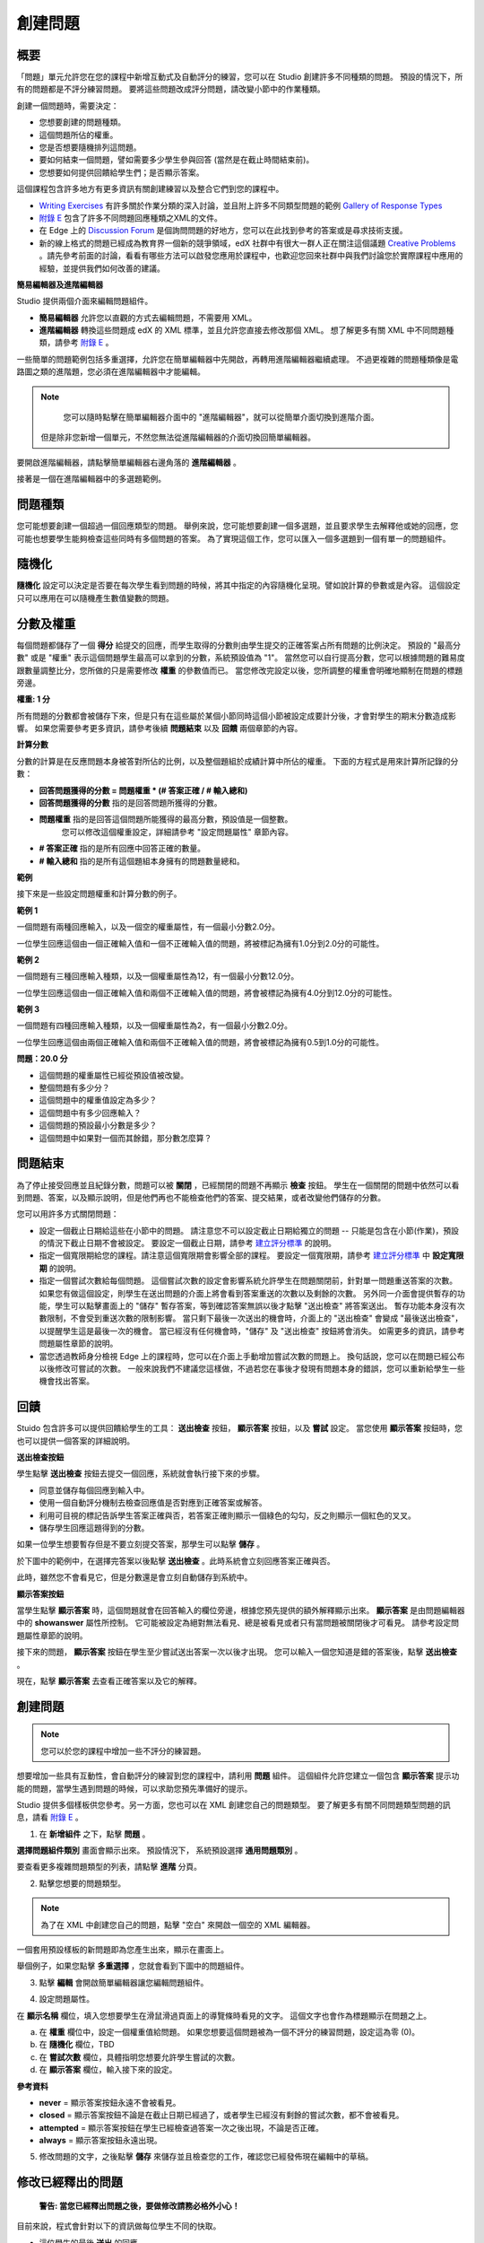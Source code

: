 
********
創建問題
********

概要
****


「問題」單元允許您在您的課程中新增互動式及自動評分的練習，您可以在 Studio 創建許多不同種類的問題。
預設的情況下，所有的問題都是不評分練習問題。
要將這些問題改成評分問題，請改變小節中的作業種類。

創建一個問題時，需要決定：

• 您想要創建的問題種類。

• 這個問題所佔的權重。

• 您是否想要隨機排列這問題。

• 要如何結束一個問題，譬如需要多少學生參與回答 (當然是在截止時間結束前)。

• 您想要如何提供回饋給學生們；是否顯示答案。

這個課程包含許多地方有更多資訊有關創建練習以及整合它們到您的課程中。

• `Writing Exercises <https://edge.edx.org/courses/edX/edX101/How_to_Create_an_edX_Course/courseware/a45de3baa8a9468cbfb1a301fdcd7e86/d15cfeaff0af4dd7be4765cd0988d172/1>`_ 有許多關於作業分類的深入討論，並且附上許多不同類型問題的範例 `Gallery of Response Types <https://edge.edx.org/accounts/login?next=/courses/edX/edX101/How_to_Create_an_edX_Course/courseware/a45de3baa8a9468cbfb1a301fdcd7e86/3ba055e760d04f389150a75edfecb844/1>`_

•  `附錄 E <appendices/e.html>`_  包含了許多不同問題回應種類之XML的文件。

•  在 Edge 上的 `Discussion Forum <https://edge.edx.org/courses/edX/edX101/How_to_Create_an_edX_Course/discussion/forum">`_  是個詢問問題的好地方，您可以在此找到參考的答案或是尋求技術支援。

•  新的線上格式的問題已經成為教育界一個新的競爭領域，edX 社群中有很大一群人正在關注這個議題 `Creative Problems <https://edge.edx.org/courses/edX/edX101/How_to_Create_an_edX_Course/wiki/edx101/creative-problems/>`_ 。請先參考前面的討論，看看有哪些方法可以啟發您應用於課程中，也歡迎您回來社群中與我們討論您於實際課程中應用的經驗，並提供我們如何改善的建議。


**簡易編輯器及進階編輯器**


Studio 提供兩個介面來編輯問題組件。
 
• **簡易編輯器** 允許您以直觀的方式去編輯問題，不需要用 XML。

• **進階編輯器** 轉換這些問題成 edX 的 XML 標準，並且允許您直接去修改那個 XML。
  想了解更多有關 XML 中不同問題種類，請參考 `附錄 E <appendices/e.html>`_ 。


一些簡單的問題範例包括多重選擇，允許您在簡單編輯器中先開啟，再轉用進階編輯器繼續處理。
不過更複雜的問題種類像是電路圖之類的進階題，您必須在進階編輯器中才能編輯。

.. note::

	您可以隨時點擊在簡單編輯器介面中的 "進階編輯器"，就可以從簡單介面切換到進階介面。
  但是除非您新增一個單元，不然您無法從進階編輯器的介面切換回簡單編輯器。


要開啟進階編輯器，請點擊簡單編輯器右邊角落的 **進階編輯器** 。

.. image:: Images/image275.png
    :width: 600px
   

接著是一個在進階編輯器中的多選題範例。

.. image:: Images/image276.png
    :width: 600px

.. raw:: latex
  
  \newpage %


問題種類
********

您可能想要創建一個超過一個回應類型的問題。
舉例來說，您可能想要創建一個多選題，並且要求學生去解釋他或她的回應，您可能也想要學生能夠檢查這些同時有多個問題的答案。
為了實現這個工作，您可以匯入一個多選題到一個有單一的問題組件。

.. raw:: latex
  
  \newpage %

隨機化
******


**隨機化** 設定可以決定是否要在每次學生看到問題的時候，將其中指定的內容隨機化呈現。譬如說計算的參數或是內容。
這個設定只可以應用在可以隨機產生數值變數的問題。

.. raw:: latex
  
  \newpage %

分數及權重
**********

每個問題都儲存了一個 **得分** 給提交的回應，而學生取得的分數則由學生提交的正確答案占所有問題的比例決定。
預設的 "最高分數" 或是 "權重" 表示這個問題學生最高可以拿到的分數，系統預設值為 "1"。
當然您可以自行提高分數，您可以根據問題的難易度跟數量調整比分，您所做的只是需要修改 **權重** 的參數值而已。
當您修改完設定以後，您所調整的權重會明確地顯制在問題的標題旁邊。

**權重: 1 分**


所有問題的分數都會被儲存下來，但是只有在這些屬於某個小節同時這個小節被設定成要計分後，才會對學生的期末分數造成影響。
如果您需要參考更多資訊，請參考後續 **問題結束** 以及 **回饋** 兩個章節的內容。

.. raw:: latex
  
  \newpage %

**計算分數**

分數的計算是在反應問題本身被答對所佔的比例，以及整個題組於成績計算中所佔的權重。
下面的方程式是用來計算所記錄的分數：

• **回答問題獲得的分數 = 問題權重 * (# 答案正確 / # 輸入總和)**

• **回答問題獲得的分數** 指的是回答問題所獲得的分數。
   
• **問題權重** 指的是回答這個問題所能獲得的最高分數，預設值是一個整數。
   您可以修改這個權重設定，詳細請參考 "設定問題屬性" 章節內容。
  
• **# 答案正確** 指的是所有回應中回答正確的數量。
   
• **# 輸入總和** 指的是所有這個題組本身擁有的問題數量總和。

.. raw:: latex
  
  \newpage %
   
**範例**

接下來是一些設定問題權重和計算分數的例子。


**範例 1**

一個問題有兩種回應輸入，以及一個空的權重屬性，有一個最小分數2.0分。

一位學生回應這個由一個正確輸入值和一個不正確輸入值的問題，將被標記為擁有1.0分到2.0分的可能性。


**範例 2**

一個問題有三種回應輸入種類，以及一個權重屬性為12，有一個最小分數12.0分。

一位學生回應這個由一個正確輸入值和兩個不正確輸入值的問題，將會被標記為擁有4.0分到12.0分的可能性。


**範例 3**

一個問題有四種回應輸入種類，以及一個權重屬性為2，有一個最小分數2.0分。

一位學生回應這個由兩個正確輸入值和兩個不正確輸入值的問題，將會被標記為擁有0.5到1.0分的可能性。

**問題：20.0 分**

• 這個問題的權重屬性已經從預設值被改變。

• 整個問題有多少分？

• 這個問題中的權重值設定為多少？

• 這個問題中有多少回應輸入？

• 這個問題的預設最小分數是多少？

• 這個問題中如果對一個而其餘錯，那分數怎麼算？

.. raw:: latex
  
  \newpage %

問題結束
********
為了停止接受回應並且紀錄分數，問題可以被 **關閉** ，已經關閉的問題不再顯示 **檢查** 按鈕。
學生在一個關閉的問題中依然可以看到問題、答案，以及顯示說明，但是他們再也不能檢查他們的答案、提交結果，或者改變他們儲存的分數。


您可以用許多方式關閉問題：


• 設定一個截止日期給這些在小節中的問題。
  請注意您不可以設定截止日期給獨立的問題 -- 只能是包含在小節(作業)，預設的情況下截止日期不會被設定。
  要設定一個截止日期，請參考 `建立評分標準 <establish_grading_policy.html>`_ 的說明。

• 指定一個寬限期給您的課程。請注意這個寬限期會影響全部的課程。
  要設定一個寬限期，請參考 `建立評分標準 <establish_grading_policy.html#Set-Grace-Period>`_ 中 **設定寬限期** 的說明。

• 指定一個嘗試次數給每個問題。
  這個嘗試次數的設定會影響系統允許學生在問題關閉前，針對單一問題重送答案的次數。
  如果您有做這個設定，則學生在送出問題的介面上將會看到答案重送的次數以及剩餘的次數。
  另外同一介面會提供暫存的功能，學生可以點擊畫面上的 "儲存" 暫存答案，等到確認答案無誤以後才點擊 "送出檢查" 將答案送出。
  暫存功能本身沒有次數限制，不會受到重送次數的限制影響。
  當只剩下最後一次送出的機會時，介面上的 "送出檢查" 會變成 "最後送出檢查"，以提醒學生這是最後一次的機會。
  當已經沒有任何機會時，"儲存" 及 "送出檢查" 按鈕將會消失。
  如需更多的資訊，請參考問題屬性章節的說明。

• 當您透過教師身分檢視 Edge 上的課程時，您可以在介面上手動增加嘗試次數的問題上。
  換句話說，您可以在問題已經公布以後修改可嘗試的次數。
  一般來說我們不建議您這樣做，不過若您在事後才發現有問題本身的錯誤，您可以重新給學生一些機會找出答案。

.. raw:: latex
  
  \newpage %

回饋
****

Stuido 包含許多可以提供回饋給學生的工具： **送出檢查** 按鈕， **顯示答案** 按鈕，以及 **嘗試** 設定。
當您使用 **顯示答案** 按鈕時，您也可以提供一個答案的詳細說明。

**送出檢查按鈕**

學生點擊 **送出檢查** 按鈕去提交一個回應，系統就會執行接下來的步驟。

• 同意並儲存每個回應到輸入中。

• 使用一個自動評分機制去檢查回應值是否對應到正確答案或解答。

• 利用可目視的標記告訴學生答案正確與否，若答案正確則顯示一個綠色的勾勾，反之則顯示一個紅色的叉叉。

• 儲存學生回應這題得到的分數。

如果一位學生想要暫存但是不要立刻提交答案，那學生可以點擊 **儲存** 。

於下圖中的範例中，在選擇完答案以後點擊 **送出檢查** 。此時系統會立刻回應答案正確與否。

此時，雖然您不會看見它，但是分數還是會立刻自動儲存到系統中。

.. image:: Images/image277.png
    :width: 600px

**顯示答案按鈕**

當學生點擊 **顯示答案** 時，這個問題就會在回答輸入的欄位旁邊，根據您預先提供的額外解釋顯示出來。
**顯示答案** 是由問題編輯器中的 **showanswer** 屬性所控制。
它可能被設定為絕對無法看見、總是被看見或者只有當問題被關閉後才可看見。
請參考設定問題屬性章節的說明。

接下來的問題， **顯示答案** 按鈕在學生至少嘗試送出答案一次以後才出現。
您可以輸入一個您知道是錯的答案後，點擊 **送出檢查** 。

.. image:: Images/image278.png
    :width: 600px

現在，點擊 **顯示答案** 去查看正確答案以及它的解釋。

.. image:: Images/image279.png
    :width: 600px


.. raw:: latex
  
  \newpage %



創建問題
********

.. note::
    
    您可以於您的課程中增加一些不評分的練習題。


想要增加一些具有互動性，會自動評分的練習到您的課程中，請利用 **問題** 組件。
這個組件允許您建立一個包含 **顯示答案** 提示功能的問題，當學生遇到問題的時候，可以求助您預先準備好的提示。

Studio 提供多個樣板供您參考。另一方面，您也可以在 XML 創建您自己的問題類型。
要了解更多有關不同問題類型問題的訊息，請看 `附錄 E <appendices/e.html>`_ 。  
   

1. 在 **新增組件** 之下，點擊 **問題** 。

.. image:: Images/image096.png
    :width: 600px

**選擇問題組件類別** 畫面會顯示出來。
預設情況下， 系統預設選擇 **通用問題類別** 。

.. image:: Images/image097.png
    :width: 600px

要查看更多複雜問題類型的列表，請點擊 **進階** 分頁。


.. image:: Images/image099.png
    :width: 600px


2. 點擊您想要的問題類型。

.. note::
    
    為了在 XML 中創建您自己的問題，點擊 "空白" 來開啟一個空的 XML 編輯器。


一個套用預設樣板的新問題即為您產生出來，顯示在畫面上。

舉個例子，如果您點擊 **多重選擇** ，您就會看到下圖中的問題組件。

.. image:: Images/image101.png
    :width: 600px



3. 點擊 **編輯** 會開啟簡單編輯器讓您編輯問題組件。

.. image:: Images/image103.jpg
    :width: 600px


4. 設定問題屬性。


在 **顯示名稱** 欄位，填入您想要學生在滑鼠滑過頁面上的導覽條時看見的文字。
這個文字也會作為標題顯示在問題之上。


a. 在 **權重** 欄位中，設定一個權重值給問題。
   如果您想要這個問題被為一個不評分的練習問題，設定這為零 (0)。

b. 在 **隨機化** 欄位，TBD

c.  在 **嘗試次數** 欄位，具體指明您想要允許學生嘗試的次數。
  
d.  在 **顯示答案** 欄位，輸入接下來的設定。

.. raw:: latex
  
  \newpage %

**參考資料**

• **never** = 顯示答案按鈕永遠不會被看見。

• **closed** = 顯示答案按鈕不論是在截止日期已經過了，或者學生已經沒有剩餘的嘗試次數，都不會被看見。

• **attempted** = 顯示答案按鈕在學生已經檢查過答案一次之後出現，不論是否正確。

• **always** = 顯示答案按鈕永遠出現。


5. 修改問題的文字，之後點擊 **儲存** 來儲存並且檢查您的工作，確認您已經發佈現在編輯中的草稿。

.. raw:: latex
  
  \newpage %

修改已經釋出的問題
******************

   **警告: 當您已經釋出問題之後，要做修改請務必格外小心！**

目前來說，程式會針對以下的資訊做每位學生不同的快取。

• 這位學生的最後 **送出** 的回應。
  
• 學生最後一次回應所獲得的分數。

• 問題的最小值分數。

當學生提一個回應給問題時這個訊息會被上傳。
如果學生重新整理這個 **進度** 頁面，解答並不會重新檢查。
如果學生重新整理問題的頁面，則會顯示最新版本的問題描述，但是先前已經送出的答案並不會被重新檢查，僅會顯示在問題的答案欄位上。
就算您修改過問題，所有學生已經上傳的答案亦不會被重新檢查，除非您通知學生請他們重新回到問題頁面作答，並送出新的答案。
此外，若您修改過問題的權重，則已經評分完的結果會被重新計算，學生可以在 **進度** 頁面上看到最新的狀態。


舉例來說，您可能會釋出一個有兩個輸入的問題。
當一些學生已經提交了答案之後，如果您改變這個答案中輸入的其中一個，則目前學生的分數不會更新。

例如：如果您改變輸入的數量變成三個，學生在這個改變之前提交答案則會有一個分數為 0, 1, 或 2 (最高分為 2)。
學生提交答案在這個改變之後，則同樣的問題會有分數 0, 1, 2, 或 3 (最高分為 3)。

然而，如果您改變這個問題的權重，目前的分數在您重新整理 **進度** 時會更新。


.. raw:: latex
  
  \newpage %


解決方案
========

如果您已經以某種方式修改了一個釋出的問題而影響到評分，您有兩個選項解決這個問題。
注意這兩個選項都需要您去要求您的學生回去並重新檢視問題。


1.  增加問題的嘗試次數，不然學生就算看到新的問題內容，也有可能無法重新送出答案。

2.  將原本的問題直接刪除然後重新建立，之後要求所有您的學生完成這份新問題。

完成以後請到 Edge 上的 **進度** 或是 **教師** 分頁檢視，確認新的分數以及問題已經被發佈。
如果沒有發生您預期中的改變，您可能需要尋求技術人員的支援。

您可以於單一個問題組件中同時間放置多種不同的問題類別，當您創建問題的時候，系統預設會幫您輸入一個簡單的問題樣本。
您可以透過 XML 編輯器編輯內容，加上其他不同的問題類別，甚至是您自行定義的問題類別。
